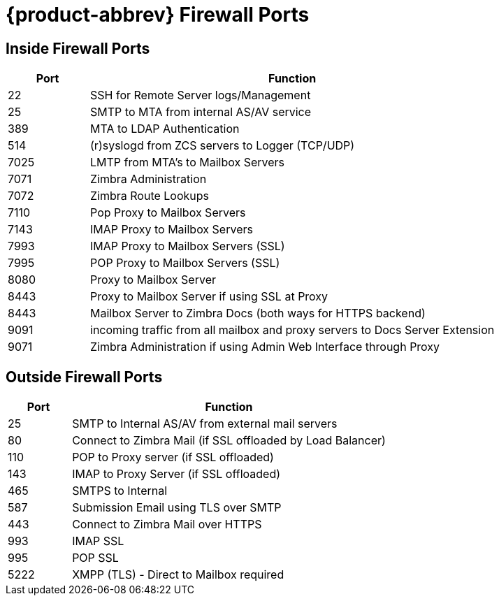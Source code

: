 [appendix]
[[zimbra_ports]]
= {product-abbrev} Firewall Ports

== Inside Firewall Ports

[cols="15,75",options="header",grid="rows"]
|======
|Port |Function
|22 |SSH for Remote Server logs/Management
|25 |SMTP to MTA from internal AS/AV service
|389 |MTA to LDAP Authentication
|514 |(r)syslogd from ZCS servers to Logger (TCP/UDP)
|7025 |LMTP from MTA's to Mailbox Servers
|7071 |Zimbra Administration
|7072 |Zimbra Route Lookups
|7110 |Pop Proxy to Mailbox Servers
|7143 |IMAP Proxy to Mailbox Servers
|7993 |IMAP Proxy to Mailbox Servers (SSL)
|7995 |POP Proxy to Mailbox Servers (SSL)
|8080 |Proxy to Mailbox Server
|8443 |Proxy to Mailbox Server if using SSL at Proxy
|8443 |Mailbox Server to Zimbra Docs (both ways for HTTPS backend)
|9091 |incoming traffic from all mailbox and proxy servers to Docs Server Extension
|9071 |Zimbra Administration if using Admin Web Interface through Proxy
|======

== Outside Firewall Ports

[cols="15,75",options="header",grid="rows"]
|======
|Port |Function
|25 |SMTP to Internal AS/AV from external mail servers
|80 |Connect to Zimbra Mail (if SSL offloaded by Load Balancer)
|110 |POP to Proxy server (if SSL offloaded)
|143 |IMAP to Proxy Server (if SSL offloaded)
|465 |SMTPS to Internal
|587 |Submission Email using TLS over SMTP
|443 |Connect to Zimbra Mail over HTTPS
|993 |IMAP SSL
|995 |POP SSL
|5222|XMPP (TLS) - Direct to Mailbox required
|======
